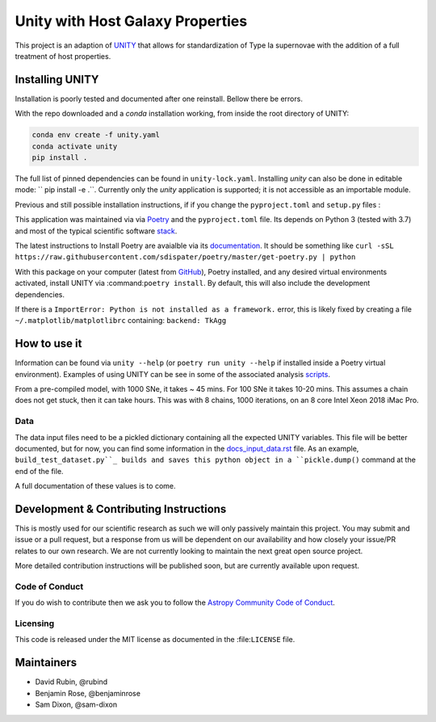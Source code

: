 #################################
Unity with Host Galaxy Properties
#################################

This project is an adaption of UNITY_ that allows for standardization of Type Ia supernovae with the addition of a full treatment of host properties.

.. _UNITY: https://github.com/rubind/UNITY_v1


Installing UNITY
================

Installation is poorly tested and documented after one reinstall. Bellow there be errors.

With the repo downloaded and a `conda` installation working, from inside the root directory of UNITY:

.. code-block:: shell

    conda env create -f unity.yaml
    conda activate unity
    pip install .

The full list of pinned dependencies can be found in ``unity-lock.yaml``. Installing `unity` can also be done in editable mode: `` pip install -e .``. Currently only the `unity` application is supported; it is not accessible as an importable module.

Previous and still possible installation instructions, if if you change the ``pyproject.toml`` and ``setup.py`` files :

This application was maintained via via Poetry_ and the ``pyproject.toml`` file. Its depends on Python 3 (tested with 3.7) and most of the typical scientific software stack_.

.. _Poetry: https://poetry.eustace.io
.. _stack: https://github.com/rubind/host_unity/blob/master/pyproject.toml#L18

The latest instructions to Install Poetry are avaialble via its documentation_. It should be something like ``curl -sSL https://raw.githubusercontent.com/sdispater/poetry/master/get-poetry.py | python``

.. _documentation: https://poetry.eustace.io/docs/

With this package on your computer (latest from GitHub_), Poetry installed, and any desired virtual environments activated, install UNITY via 
:command:``poetry install``. By default, this will also include the development dependencies.

.. _GitHub: https://github.com/rubind/host_unity/archive/master.zip
.. https://github.com/sdispater/poetry/issues/366

If there is a ``ImportError: Python is not installed as a framework.`` error, this is likely fixed by creating a file ``~/.matplotlib/matplotlibrc`` containing: ``backend: TkAgg``


How to use it
=============

Information can be found via ``unity --help`` (or ``poetry run unity --help`` if installed inside a Poetry virtual environment). Examples of using UNITY can be see in some of the associated analysis scripts_. 

.. _scripts: https://github.com/rubind/host_unity/blob/master/fitting/makefile 

From a pre-compiled model, with 1000 SNe, it takes ~ 45 mins. For 100 SNe it takes 10-20 mins. This assumes a chain does not get stuck, then it can take hours. This was with 8 chains, 1000 iterations, on an 8 core Intel Xeon 2018 iMac Pro.

Data
----

The data input files need to be a pickled dictionary containing all the expected UNITY variables. This file will be better documented, but for now, you can find some information in the docs_input_data.rst_ file. As an example, ``build_test_dataset.py``_ builds and saves this python object in a ``pickle.dump()`` command at the end of the file.

.. _docs_input_data.rst: https://github.com/rubind/host_unity/blob/master/docs/source/docs_input_data.rst
.. _``build_test_dataset.py``: https://github.com/rubind/host_unity/blob/master/unity/build_test_dataset.py

A full documentation of these values is to come.


Development & Contributing Instructions
=======================================

This is mostly used for our scientific research as such we will only passively maintain this project. You may submit and issue or a pull request, but a response from us will be dependent on our availability and how closely your issue/PR relates to our own research. We are not currently looking to maintain the next great open source project.

More detailed contribution instructions will be published soon, but are currently available upon request.

.. Pre-commit and CI tests and de-linters
.. ---------------------------------------

Code of Conduct
---------------

If you do wish to contribute then we ask you to follow the `Astropy Community Code of Conduct`_.

.. _Astropy Community Code of Conduct: http://www.astropy.org/code_of_conduct.html

Licensing
---------

This code is released under the MIT license as documented in the :file:``LICENSE`` file.

Maintainers
===========

* David Rubin, @rubind
* Benjamin Rose, @benjaminrose
* Sam Dixon, @sam-dixon
